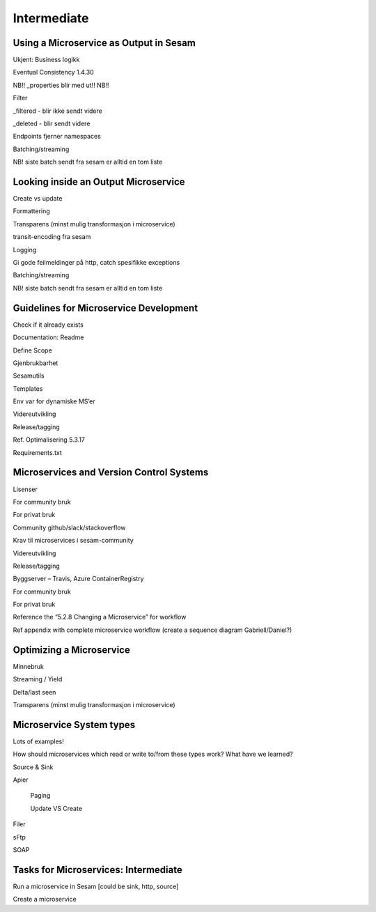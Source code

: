 
.. _microservices-intermediate-5-3:

Intermediate
------------


.. _using-a-microservice-as-output-in-sesam-5-3:

Using a Microservice as Output in Sesam
~~~~~~~~~~~~~~~~~~~~~~~~~~~~~~~~~~~~~~~



Ukjent: Business logikk

Eventual Consistency 1.4.30

NB!! \_properties blir med ut!! NB!!

Filter

\_filtered - blir ikke sendt videre

\_deleted - blir sendt videre

Endpoints fjerner namespaces

Batching/streaming

NB! siste batch sendt fra sesam er alltid en tom liste

.. seealso::

  TODO

.. _looking-inside-an-output-microservice-5-3:

Looking inside an Output Microservice
~~~~~~~~~~~~~~~~~~~~~~~~~~~~~~~~~~~~~

Create vs update

Formattering

Transparens (minst mulig transformasjon i microservice)

transit-encoding fra sesam

Logging

Gi gode feilmeldinger på http, catch spesifikke exceptions

Batching/streaming

NB! siste batch sendt fra sesam er alltid en tom liste

.. seealso::

  TODO

.. _guidelines-for-microservice-development-5-3:

Guidelines for Microservice Development
~~~~~~~~~~~~~~~~~~~~~~~~~~~~~~~~~~~~~~~

Check if it already exists

Documentation: Readme

Define Scope

Gjenbrukbarhet

Sesamutils

Templates

Env var for dynamiske MS’er

Videreutvikling

Release/tagging

Ref. Optimalisering 5.3.17

Requirements.txt

.. seealso::

  TODO

.. _microservices-and-vcs-5-3:

Microservices and Version Control Systems
~~~~~~~~~~~~~~~~~~~~~~~~~~~~~~~~~~~~~~~~~

Lisenser

For community bruk

For privat bruk

Community github/slack/stackoverflow

Krav til microservices i sesam-community

Videreutvikling

Release/tagging

Byggserver – Travis, Azure ContainerRegistry

For community bruk

For privat bruk

Reference the “5.2.8 Changing a Microservice” for workflow

Ref appendix with complete microservice workflow (create a sequence
diagram Gabriell/Daniel?)

.. seealso::

  TODO

.. _optimizing-a-microservice-5-3:

Optimizing a Microservice
~~~~~~~~~~~~~~~~~~~~~~~~~

Minnebruk

Streaming / Yield

Delta/last seen

Transparens (minst mulig transformasjon i microservice)

.. seealso::

  TODO

.. _microservice-system-types-5-3:

Microservice System types
~~~~~~~~~~~~~~~~~~~~~~~~~

Lots of examples!

How should microservices which read or write to/from these types work?
What have we learned?

Source & Sink

Apier

   Paging

   Update VS Create

Filer

sFtp

SOAP

.. seealso::

  TODO

.. _tasks-for-microservices-intermediate-5-3:

Tasks for Microservices: Intermediate
~~~~~~~~~~~~~~~~~~~~~~~~~~~~~~~~~~~~~

Run a microservice in Sesam [could be sink, http, source]

Create a microservice

